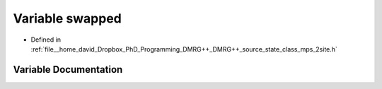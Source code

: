 .. _exhale_variable_class__mps__2site_8h_1af366811e52ea15aa1a7aa8ded3fa28c4:

Variable swapped
================

- Defined in :ref:`file__home_david_Dropbox_PhD_Programming_DMRG++_DMRG++_source_state_class_mps_2site.h`


Variable Documentation
----------------------


.. doxygenvariable:: swapped
